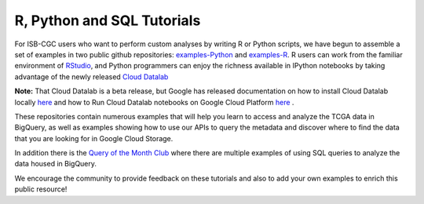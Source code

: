 **********************
R, Python and SQL Tutorials
**********************

For ISB-CGC users who want to perform custom analyses by writing R or Python scripts, 
we have begun to assemble a set of examples in two public github 
repositories: `examples-Python <https://github.com/isb-cgc/examples-Python>`_
and `examples-R <https://github.com/isb-cgc/examples-R>`_.  R users can 
work from the familiar environment of `RStudio <https://www.rstudio.com/>`_, 
and Python programmers can
enjoy the richness available in IPython notebooks by taking advantage of
the newly released `Cloud Datalab <https://cloud.google.com/datalab/>`_ 

**Note:** That Cloud Datalab is a beta release, but Google has released documentation on how to install Cloud Datalab locally  `here <https://cloud.google.com/datalab/docs/quickstarts/quickstart-local>`_ and how to Run Cloud Datalab notebooks on Google Cloud Platform `here <https://cloud.google.com/datalab/docs/quickstarts/quickstart-gce-frontend>`_ .

These repositories contain numerous examples that will help you learn 
to access and analyze the TCGA data in BigQuery, as well as examples
showing how to use our APIs to query the metadata and discover where to find the data
that you are looking for in Google Cloud Storage.

In addition there is the  `Query of the Month Club <http://isb-cancer-genomics-cloud.readthedocs.io/en/latest/sections/QueryOfTheMonthClub.html>`_ where there are multiple examples of using SQL queries to analyze the data housed in BigQuery.

We encourage the community to provide feedback on these tutorials and also to 
add your own examples to enrich this public resource!

